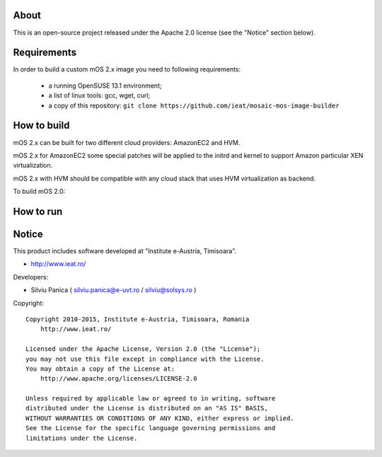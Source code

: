 About
=====

This is an open-source project released under the Apache 2.0 license (see the "Notice" section below).

Requirements
============
In order to build a custom mOS 2.x image you need to following requirements:

 * a running OpenSUSE 13.1 environment;
 * a list of linux tools: gcc, wget, curl;
 * a copy of this repository: ``git clone https://github.com/ieat/mosaic-mos-image-builder``

How to build
============
mOS 2.x can be built for two different cloud providers: AmazonEC2 and HVM. 

mOS 2.x for AmazonEC2 some special patches will be applied to the initrd and kernel to support Amazon particular XEN virtualization.

mOS 2.x with HVM should be compatible with any cloud stack that uses HVM virtualization as backend.

To build mOS 2.0:

.. code:: bash
	cd bin/
	./build-mos-image.sh [ec2|HVM] mos_image_name mos_image_version mos_image_build_number mos_image_size_MB

How to run
==========


Notice
======

This product includes software developed at "Institute e-Austria, Timisoara".

* http://www.ieat.ro/

Developers:

* Silviu Panica ( silviu.panica@e-uvt.ro / silviu@solsys.ro )

Copyright: ::

   Copyright 2010-2015, Institute e-Austria, Timisoara, Romania
       http://www.ieat.ro/

   Licensed under the Apache License, Version 2.0 (the "License");
   you may not use this file except in compliance with the License.
   You may obtain a copy of the License at:
       http://www.apache.org/licenses/LICENSE-2.0

   Unless required by applicable law or agreed to in writing, software
   distributed under the License is distributed on an "AS IS" BASIS,
   WITHOUT WARRANTIES OR CONDITIONS OF ANY KIND, either express or implied.
   See the License for the specific language governing permissions and
   limitations under the License.
